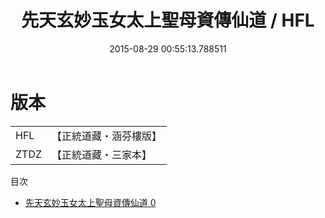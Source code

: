 #+TITLE: 先天玄妙玉女太上聖母資傳仙道 / HFL

#+DATE: 2015-08-29 00:55:13.788511
* 版本
 |       HFL|【正統道藏・涵芬樓版】|
 |      ZTDZ|【正統道藏・三家本】|
目次
 - [[file:KR5c0265_000.txt][先天玄妙玉女太上聖母資傳仙道 0]]
